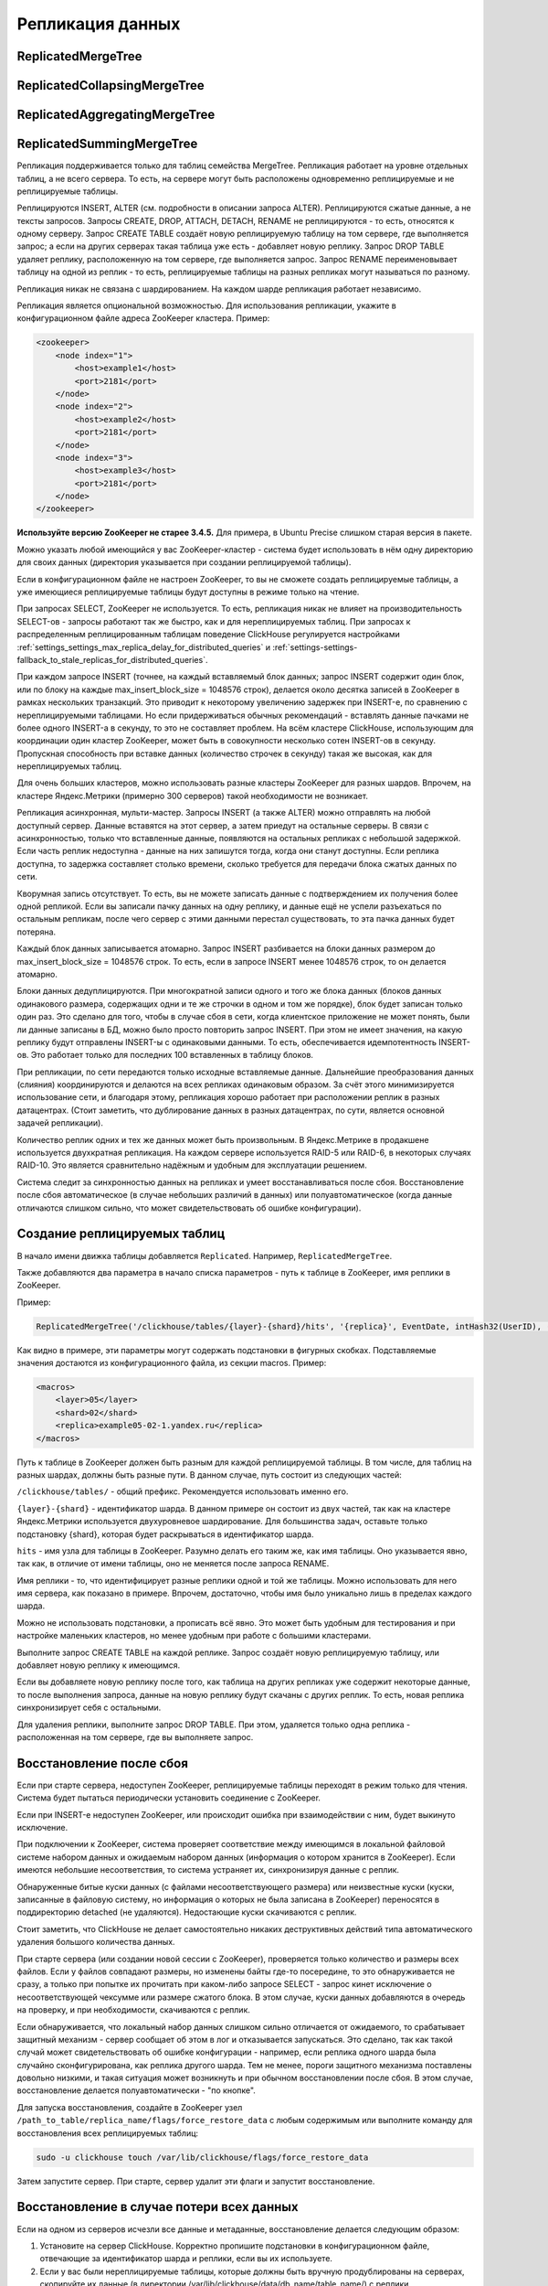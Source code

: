 .. _table_engines-replication:

Репликация данных
-----------------

ReplicatedMergeTree
~~~~~~~~~~~~~~~~~~~

ReplicatedCollapsingMergeTree
~~~~~~~~~~~~~~~~~~~~~~~~~~~~~

ReplicatedAggregatingMergeTree
~~~~~~~~~~~~~~~~~~~~~~~~~~~~~~

ReplicatedSummingMergeTree
~~~~~~~~~~~~~~~~~~~~~~~~~~

Репликация поддерживается только для таблиц семейства MergeTree. Репликация работает на уровне отдельных таблиц, а не всего сервера. То есть, на сервере могут быть расположены одновременно реплицируемые и не реплицируемые таблицы.

Реплицируются INSERT, ALTER (см. подробности в описании запроса ALTER). Реплицируются сжатые данные, а не тексты запросов.
Запросы CREATE, DROP, ATTACH, DETACH, RENAME не реплицируются - то есть, относятся к одному серверу. Запрос CREATE TABLE создаёт новую реплицируемую таблицу на том сервере, где выполняется запрос; а если на других серверах такая таблица уже есть - добавляет новую реплику. Запрос DROP TABLE удаляет реплику, расположенную на том сервере, где выполняется запрос. Запрос RENAME переименовывает таблицу на одной из реплик - то есть, реплицируемые таблицы на разных репликах могут называться по разному.

Репликация никак не связана с шардированием. На каждом шарде репликация работает независимо.

Репликация является опциональной возможностью. Для использования репликации, укажите в конфигурационном файле адреса ZooKeeper кластера. Пример:

.. code-block:: xml

  <zookeeper>
      <node index="1">
          <host>example1</host>
          <port>2181</port>
      </node>
      <node index="2">
          <host>example2</host>
          <port>2181</port>
      </node>
      <node index="3">
          <host>example3</host>
          <port>2181</port>
      </node>
  </zookeeper>

**Используйте версию ZooKeeper не старее 3.4.5.** Для примера, в Ubuntu Precise слишком старая версия в пакете.

Можно указать любой имеющийся у вас ZooKeeper-кластер - система будет использовать в нём одну директорию для своих данных (директория указывается при создании реплицируемой таблицы).

Если в конфигурационном файле не настроен ZooKeeper, то вы не сможете создать реплицируемые таблицы, а уже имеющиеся реплицируемые таблицы будут доступны в режиме только на чтение.

При запросах SELECT, ZooKeeper не используется. То есть, репликация никак не влияет на производительность SELECT-ов - запросы работают так же быстро, как и для нереплицируемых таблиц. При запросах к распределенным реплицированным таблицам поведение ClickHouse регулируется настройками :ref:`settings_settings_max_replica_delay_for_distributed_queries` и :ref:`settings-settings-fallback_to_stale_replicas_for_distributed_queries`.

При каждом запросе INSERT (точнее, на каждый вставляемый блок данных; запрос INSERT содержит один блок, или по блоку на каждые max_insert_block_size = 1048576 строк), делается около десятка записей в ZooKeeper в рамках нескольких транзакций. Это приводит к некоторому увеличению задержек при INSERT-е, по сравнению с нереплицируемыми таблицами. Но если придерживаться обычных рекомендаций - вставлять данные пачками не более одного INSERT-а в секунду, то это не составляет проблем. На всём кластере ClickHouse, использующим для координации один кластер ZooKeeper, может быть в совокупности несколько сотен INSERT-ов в секунду. Пропускная способность при вставке данных (количество строчек в секунду) такая же высокая, как для нереплицируемых таблиц.

Для очень больших кластеров, можно использовать разные кластеры ZooKeeper для разных шардов. Впрочем, на кластере Яндекс.Метрики (примерно 300 серверов) такой необходимости не возникает.

Репликация асинхронная, мульти-мастер. Запросы INSERT (а также ALTER) можно отправлять на любой доступный сервер. Данные вставятся на этот сервер, а затем приедут на остальные серверы. В связи с асинхронностью, только что вставленные данные, появляются на остальных репликах с небольшой задержкой. Если часть реплик недоступна - данные на них запишутся тогда, когда они станут доступны. Если реплика доступна, то задержка составляет столько времени, сколько требуется для передачи блока сжатых данных по сети.

Кворумная запись отсутствует. То есть, вы не можете записать данные с подтверждением их получения более одной репликой. Если вы записали пачку данных на одну реплику, и данные ещё не успели разъехаться по остальным репликам, после чего сервер с этими данными перестал существовать, то эта пачка данных будет потеряна.

Каждый блок данных записывается атомарно. Запрос INSERT разбивается на блоки данных размером до max_insert_block_size = 1048576 строк. То есть, если в запросе INSERT менее 1048576 строк, то он делается атомарно.

Блоки данных дедуплицируются. При многократной записи одного и того же блока данных (блоков данных одинакового размера, содержащих одни и те же строчки в одном и том же порядке), блок будет записан только один раз. Это сделано для того, чтобы в случае сбоя в сети, когда клиентское приложение не может понять, были ли данные записаны в БД, можно было просто повторить запрос INSERT. При этом не имеет значения, на какую реплику будут отправлены INSERT-ы с одинаковыми данными. То есть, обеспечивается идемпотентность INSERT-ов. Это работает только для последних 100 вставленных в таблицу блоков.

При репликации, по сети передаются только исходные вставляемые данные. Дальнейшие преобразования данных (слияния) координируются и делаются на всех репликах одинаковым образом. За счёт этого минимизируется использование сети, и благодаря этому, репликация хорошо работает при расположении реплик в разных датацентрах. (Стоит заметить, что дублирование данных в разных датацентрах, по сути, является основной задачей репликации).

Количество реплик одних и тех же данных может быть произвольным. В Яндекс.Метрике в продакшене используется двухкратная репликация. На каждом сервере используется RAID-5 или RAID-6, в некоторых случаях RAID-10. Это является сравнительно надёжным и удобным для эксплуатации решением.

Система следит за синхронностью данных на репликах и умеет восстанавливаться после сбоя. Восстановление после сбоя автоматическое (в случае небольших различий в данных) или полуавтоматическое (когда данные отличаются слишком сильно, что может свидетельствовать об ошибке конфигурации).

.. _table_engines-replication-creation_of_rep_tables:

Создание реплицируемых таблиц
~~~~~~~~~~~~~~~~~~~~~~~~~~~~~

В начало имени движка таблицы добавляется ``Replicated``. Например, ``ReplicatedMergeTree``.

Также добавляются два параметра в начало списка параметров - путь к таблице в ZooKeeper, имя реплики в ZooKeeper.

Пример:

.. code-block:: text

  ReplicatedMergeTree('/clickhouse/tables/{layer}-{shard}/hits', '{replica}', EventDate, intHash32(UserID), (CounterID, EventDate, intHash32(UserID), EventTime), 8192)

Как видно в примере, эти параметры могут содержать подстановки в фигурных скобках. Подставляемые значения достаются из конфигурационного файла, из секции macros. Пример:

.. code-block:: xml

  <macros>
      <layer>05</layer>
      <shard>02</shard>
      <replica>example05-02-1.yandex.ru</replica>
  </macros>

Путь к таблице в ZooKeeper должен быть разным для каждой реплицируемой таблицы. В том числе, для таблиц на разных шардах, должны быть разные пути.
В данном случае, путь состоит из следующих частей:

``/clickhouse/tables/`` - общий префикс. Рекомендуется использовать именно его.

``{layer}-{shard}`` - идентификатор шарда. В данном примере он состоит из двух частей, так как на кластере Яндекс.Метрики используется двухуровневое шардирование. Для большинства задач, оставьте только подстановку {shard}, которая будет раскрываться в идентификатор шарда.

``hits`` - имя узла для таблицы в ZooKeeper. Разумно делать его таким же, как имя таблицы. Оно указывается явно, так как, в отличие от имени таблицы, оно не меняется после запроса RENAME.

Имя реплики - то, что идентифицирует разные реплики одной и той же таблицы. Можно использовать для него имя сервера, как показано в примере. Впрочем, достаточно, чтобы имя было уникально лишь в пределах каждого шарда.

Можно не использовать подстановки, а прописать всё явно. Это может быть удобным для тестирования и при настройке маленьких кластеров, но менее удобным при работе с большими кластерами.

Выполните запрос CREATE TABLE на каждой реплике. Запрос создаёт новую реплицируемую таблицу, или добавляет новую реплику к имеющимся.

Если вы добавляете новую реплику после того, как таблица на других репликах уже содержит некоторые данные, то после выполнения запроса, данные на новую реплику будут скачаны с других реплик. То есть, новая реплика синхронизирует себя с остальными.

Для удаления реплики, выполните запрос DROP TABLE. При этом, удаляется только одна реплика - расположенная на том сервере, где вы выполняете запрос.

Восстановление после сбоя
~~~~~~~~~~~~~~~~~~~~~~~~~

Если при старте сервера, недоступен ZooKeeper, реплицируемые таблицы переходят в режим только для чтения. Система будет пытаться периодически установить соединение с ZooKeeper.

Если при INSERT-е недоступен ZooKeeper, или происходит ошибка при взаимодействии с ним, будет выкинуто исключение.

При подключении к ZooKeeper, система проверяет соответствие между имеющимся в локальной файловой системе набором данных и ожидаемым набором данных (информация о котором хранится в ZooKeeper). Если имеются небольшие несоответствия, то система устраняет их, синхронизируя данные с реплик.

Обнаруженные битые куски данных (с файлами несоответствующего размера) или неизвестные куски (куски, записанные в файловую систему, но информация о которых не была записана в ZooKeeper) переносятся в поддиректорию detached (не удаляются). Недостающие куски скачиваются с реплик.

Стоит заметить, что ClickHouse не делает самостоятельно никаких деструктивных действий типа автоматического удаления большого количества данных.

При старте сервера (или создании новой сессии с ZooKeeper), проверяется только количество и размеры всех файлов. Если у файлов совпадают размеры, но изменены байты где-то посередине, то это обнаруживается не сразу, а только при попытке их прочитать при каком-либо запросе SELECT - запрос кинет исключение о несоответствующей чексумме или размере сжатого блока. В этом случае, куски данных добавляются в очередь на проверку, и при необходимости, скачиваются с реплик.

Если обнаруживается, что локальный набор данных слишком сильно отличается от ожидаемого, то срабатывает защитный механизм - сервер сообщает об этом в лог и отказывается запускаться. Это сделано, так как такой случай может свидетельствовать об ошибке конфигурации - например, если реплика одного шарда была случайно сконфигурирована, как реплика другого шарда. Тем не менее, пороги защитного механизма поставлены довольно низкими, и такая ситуация может возникнуть и при обычном восстановлении после сбоя. В этом случае, восстановление делается полуавтоматически - "по кнопке".

Для запуска восстановления, создайте в ZooKeeper узел ``/path_to_table/replica_name/flags/force_restore_data`` с любым содержимым или выполните команду для восстановления всех реплицируемых таблиц:

.. code-block:: bash

  sudo -u clickhouse touch /var/lib/clickhouse/flags/force_restore_data

Затем запустите сервер. При старте, сервер удалит эти флаги и запустит восстановление.

Восстановление в случае потери всех данных
~~~~~~~~~~~~~~~~~~~~~~~~~~~~~~~~~~~~~~~~~~

Если на одном из серверов исчезли все данные и метаданные, восстановление делается следующим образом:

#. Установите на сервер ClickHouse. Корректно пропишите подстановки в конфигурационном файле, отвечающие за идентификатор шарда и реплики, если вы их используете.
#. Если у вас были нереплицируемые таблицы, которые должны быть вручную продублированы на серверах, скопируйте их данные (в директории /var/lib/clickhouse/data/db_name/table_name/) с реплики.
#. Скопируйте с реплики определения таблиц, находящиеся в /var/lib/clickhouse/metadata/. Если в определениях таблиц, идентификатор шарда или реплики, прописаны в явном виде - исправьте их, чтобы они соответствовали данной реплике. (Альтернативный вариант - запустить сервер и сделать самостоятельно все запросы ATTACH TABLE, которые должны были бы быть в соответствующих .sql файлах в /var/lib/clickhouse/metadata/.)
#. Создайте в ZooKeeper узел /path_to_table/replica_name/flags/force_restore_data с любым содержимым или выполните команду для восстановления всех реплицируемых таблиц: ``sudo -u clickhouse touch /var/lib/clickhouse/flags/force_restore_data``

Затем запустите сервер (перезапустите, если уже запущен). Данные будут скачаны с реплик.

В качестве альтернативного варианта восстановления, вы можете удалить из ZooKeeper информацию о потерянной реплике - ``/path_to_table/replica_name``, и затем создать реплику заново, как написано в разделе "Создание реплицируемых таблиц".

Отсутствует ограничение на использование сетевой полосы при восстановлении. Имейте это ввиду, если восстанавливаете сразу много реплик.

Преобразование из MergeTree в ReplicatedMergeTree
~~~~~~~~~~~~~~~~~~~~~~~~~~~~~~~~~~~~~~~~~~~~~~~~~

Здесь и далее, под ``MergeTree`` подразумеваются все движки таблиц семейства ``MergeTree``, так же для ``ReplicatedMergeTree``.

Если у вас была таблица типа MergeTree, репликация которой делалась вручную, вы можете преобразовать её в реплицируемую таблицу. Это может понадобиться лишь в случаях, когда вы уже успели накопить большое количество данных в таблице типа MergeTree, а сейчас хотите включить репликацию.

Если на разных репликах данные отличаются, то сначала синхронизируйте их, либо удалите эти данные на всех репликах кроме одной.

Переименуйте имеющуюся MergeTree таблицу, затем создайте со старым именем таблицу типа ReplicatedMergeTree.
Перенесите данные из старой таблицы в поддиректорию detached в директории с данными новой таблицы (``/var/lib/clickhouse/data/db_name/table_name/``).
Затем добавьте эти куски данных в рабочий набор с помощью выполнения запросов ALTER TABLE ATTACH PARTITION на одной из реплик.

Преобразование из ReplicatedMergeTree в MergeTree
~~~~~~~~~~~~~~~~~~~~~~~~~~~~~~~~~~~~~~~~~~~~~~~~~

Создайте таблицу типа MergeTree с другим именем. Перенесите в её директорию с данными все данные из директории с данными таблицы типа ReplicatedMergeTree. Затем удалите таблицу типа ReplicatedMergeTree и перезапустите сервер.

Если вы хотите избавиться от таблицы ReplicatedMergeTree, не запуская сервер, то
 * удалите соответствующий файл .sql в директории с метаданными (``/var/lib/clickhouse/metadata/``);
 * удалите соответствующий путь в ZooKeeper (``/path_to_table/replica_name``);

После этого, вы можете запустить сервер, создать таблицу типа MergeTree, перенести данные в её директорию, и перезапустить сервер.

Восстановление в случае потери или повреждения метаданных на ZooKeeper кластере
~~~~~~~~~~~~~~~~~~~~~~~~~~~~~~~~~~~~~~~~~~~~~~~~~~~~~~~~~~~~~~~~~~~~~~~~~~~~~~~

Если данные в ZooKeeper оказались утеряны или повреждены, то вы можете сохранить данные, переместив их в нереплицируемую таблицу, как описано в пункте выше.

Если на остальных репликах есть точно такие же куски, они будут добавлены в рабочий набор на них. Если нет - куски будут скачаны с той реплики, где они есть.
